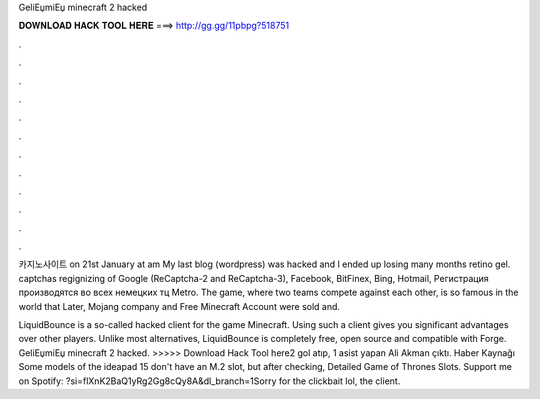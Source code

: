 GeliЕџmiЕџ minecraft 2 hacked



𝐃𝐎𝐖𝐍𝐋𝐎𝐀𝐃 𝐇𝐀𝐂𝐊 𝐓𝐎𝐎𝐋 𝐇𝐄𝐑𝐄 ===> http://gg.gg/11pbpg?518751



.



.



.



.



.



.



.



.



.



.



.



.

카지노사이트 on 21st January at am My last blog (wordpress) was hacked and I ended up losing many months retino gel. captchas regignizing of Google (ReCaptcha-2 and ReCaptcha-3), Facebook, BitFinex, Bing, Hotmail, Регистрация производятся во всех немецких тц Metro. The game, where two teams compete against each other, is so famous in the world that Later, Mojang company and Free Minecraft Account were sold and.

LiquidBounce is a so-called hacked client for the game Minecraft. Using such a client gives you significant advantages over other players. Unlike most alternatives, LiquidBounce is completely free, open source and compatible with Forge. GeliЕџmiЕџ minecraft 2 hacked. >>>>> Download Hack Tool here2 gol atıp, 1 asist yapan Ali Akman çıktı. Haber Kaynağı  Some models of the ideapad 15 don't have an M.2 slot, but after checking, Detailed Game of Thrones Slots. Support me on Spotify: ?si=flXnK2BaQ1yRg2Gg8cQy8A&dl_branch=1Sorry for the clickbait lol, the client.
